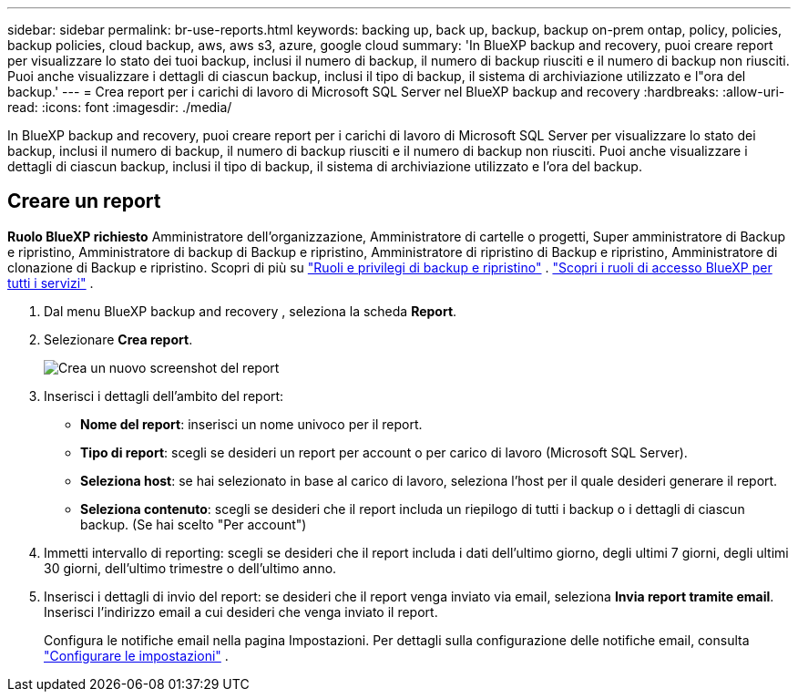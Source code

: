 ---
sidebar: sidebar 
permalink: br-use-reports.html 
keywords: backing up, back up, backup, backup on-prem ontap, policy, policies, backup policies, cloud backup, aws, aws s3, azure, google cloud 
summary: 'In BlueXP backup and recovery, puoi creare report per visualizzare lo stato dei tuoi backup, inclusi il numero di backup, il numero di backup riusciti e il numero di backup non riusciti. Puoi anche visualizzare i dettagli di ciascun backup, inclusi il tipo di backup, il sistema di archiviazione utilizzato e l"ora del backup.' 
---
= Crea report per i carichi di lavoro di Microsoft SQL Server nel BlueXP backup and recovery
:hardbreaks:
:allow-uri-read: 
:icons: font
:imagesdir: ./media/


[role="lead"]
In BlueXP backup and recovery, puoi creare report per i carichi di lavoro di Microsoft SQL Server per visualizzare lo stato dei backup, inclusi il numero di backup, il numero di backup riusciti e il numero di backup non riusciti. Puoi anche visualizzare i dettagli di ciascun backup, inclusi il tipo di backup, il sistema di archiviazione utilizzato e l'ora del backup.



== Creare un report

*Ruolo BlueXP richiesto* Amministratore dell'organizzazione, Amministratore di cartelle o progetti, Super amministratore di Backup e ripristino, Amministratore di backup di Backup e ripristino, Amministratore di ripristino di Backup e ripristino, Amministratore di clonazione di Backup e ripristino. Scopri di più su link:reference-roles.html["Ruoli e privilegi di backup e ripristino"] .  https://docs.netapp.com/us-en/bluexp-setup-admin/reference-iam-predefined-roles.html["Scopri i ruoli di accesso BlueXP per tutti i servizi"^] .

. Dal menu BlueXP backup and recovery , seleziona la scheda *Report*.
. Selezionare *Crea report*.
+
image:../media/screen-br-reports.png["Crea un nuovo screenshot del report"]

. Inserisci i dettagli dell'ambito del report:
+
** *Nome del report*: inserisci un nome univoco per il report.
** *Tipo di report*: scegli se desideri un report per account o per carico di lavoro (Microsoft SQL Server).
** *Seleziona host*: se hai selezionato in base al carico di lavoro, seleziona l'host per il quale desideri generare il report.
** *Seleziona contenuto*: scegli se desideri che il report includa un riepilogo di tutti i backup o i dettagli di ciascun backup. (Se hai scelto "Per account")


. Immetti intervallo di reporting: scegli se desideri che il report includa i dati dell'ultimo giorno, degli ultimi 7 giorni, degli ultimi 30 giorni, dell'ultimo trimestre o dell'ultimo anno.
. Inserisci i dettagli di invio del report: se desideri che il report venga inviato via email, seleziona *Invia report tramite email*. Inserisci l'indirizzo email a cui desideri che venga inviato il report.
+
Configura le notifiche email nella pagina Impostazioni. Per dettagli sulla configurazione delle notifiche email, consulta link:br-use-settings-advanced.html["Configurare le impostazioni"] .


